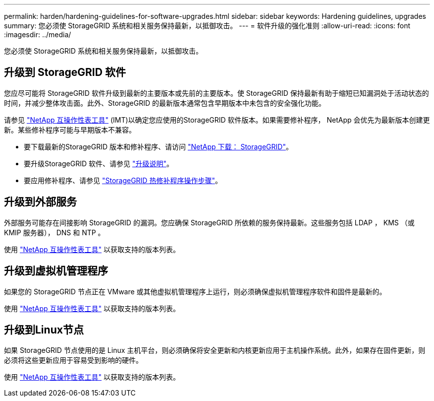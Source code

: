 ---
permalink: harden/hardening-guidelines-for-software-upgrades.html 
sidebar: sidebar 
keywords: Hardening guidelines, upgrades 
summary: 您必须使 StorageGRID 系统和相关服务保持最新，以抵御攻击。 
---
= 软件升级的强化准则
:allow-uri-read: 
:icons: font
:imagesdir: ../media/


[role="lead"]
您必须使 StorageGRID 系统和相关服务保持最新，以抵御攻击。



== 升级到 StorageGRID 软件

您应尽可能将 StorageGRID 软件升级到最新的主要版本或先前的主要版本。使 StorageGRID 保持最新有助于缩短已知漏洞处于活动状态的时间，并减少整体攻击面。此外、StorageGRID 的最新版本通常包含早期版本中未包含的安全强化功能。

请参见 https://imt.netapp.com/matrix/#welcome["NetApp 互操作性表工具"^] (IMT)以确定您应使用的StorageGRID 软件版本。如果需要修补程序， NetApp 会优先为最新版本创建更新。某些修补程序可能与早期版本不兼容。

* 要下载最新的StorageGRID 版本和修补程序、请访问 https://mysupport.netapp.com/site/products/all/details/storagegrid/downloads-tab["NetApp 下载： StorageGRID"^]。
* 要升级StorageGRID 软件、请参见 link:../upgrade/performing-upgrade.html["升级说明"]。
* 要应用修补程序、请参见 link:../maintain/storagegrid-hotfix-procedure.html["StorageGRID 热修补程序操作步骤"]。




== 升级到外部服务

外部服务可能存在间接影响 StorageGRID 的漏洞。您应确保 StorageGRID 所依赖的服务保持最新。这些服务包括 LDAP ， KMS （或 KMIP 服务器）， DNS 和 NTP 。

使用 https://imt.netapp.com/matrix/#welcome["NetApp 互操作性表工具"^] 以获取支持的版本列表。



== 升级到虚拟机管理程序

如果您的 StorageGRID 节点正在 VMware 或其他虚拟机管理程序上运行，则必须确保虚拟机管理程序软件和固件是最新的。

使用 https://imt.netapp.com/matrix/#welcome["NetApp 互操作性表工具"^] 以获取支持的版本列表。



== *升级到Linux节点*

如果 StorageGRID 节点使用的是 Linux 主机平台，则必须确保将安全更新和内核更新应用于主机操作系统。此外，如果存在固件更新，则必须将这些更新应用于容易受到影响的硬件。

使用 https://imt.netapp.com/matrix/#welcome["NetApp 互操作性表工具"^] 以获取支持的版本列表。

